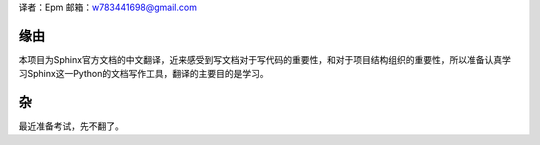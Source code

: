 译者：Epm
邮箱：w783441698@gmail.com

缘由
====

本项目为Sphinx官方文档的中文翻译，近来感受到写文档对于写代码的重要性，和对于项目结构组织的重要性，所以准备认真学习Sphinx这一Python的文档写作工具，翻译的主要目的是学习。

杂
==

最近准备考试，先不翻了。  
